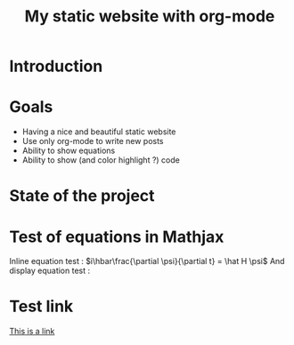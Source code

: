#+TITLE: My static website with org-mode


* Introduction

* Goals
- Having a nice and beautiful static website
- Use only org-mode to write new posts
- Ability to show equations
- Ability to show (and color highlight ?) code

* State of the project

* Test of equations in Mathjax
Inline equation test : \(i\hbar\frac{\partial \psi}{\partial t} =  \hat H  \psi\)
And display equation test : 

\begin{equation*}
i\hbar\frac{\partial \psi}{\partial t} =  \hat H  \psi\
\end{equation*}

* Test link
[[file:about.org][This is a link]]
